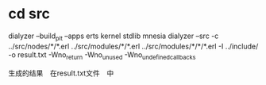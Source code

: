 * cd src
  dialyzer --build_plt --apps erts kernel stdlib mnesia
  dialyzer --src -c ../src/nodes/*/*.erl ../src/modules/*/*.erl ../src/modules/*/*/*.erl -I ../include/ -o result.txt  -Wno_return -Wno_unused -Wno_undefined_callbacks

  生成的结果　在result.txt文件　中
